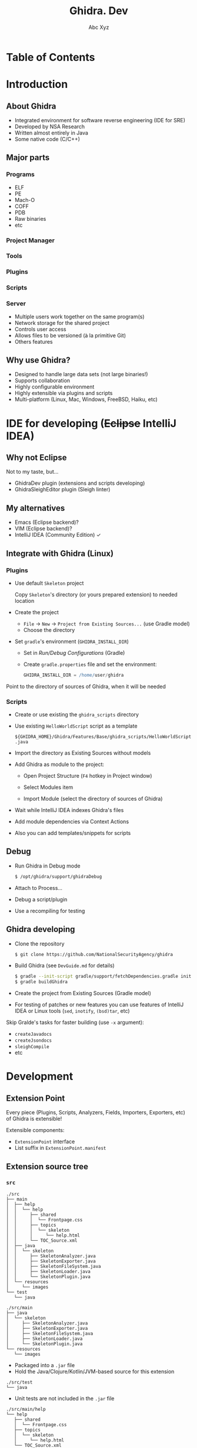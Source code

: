 #+STARTUP: indent
#+STARTUP: noinlineimages

#+OPTIONS: reveal_mathjax:t
#+OPTIONS: reveal_slide_number:c/t
#+OPTIONS: reveal_history:t
#+OPTIONS: toc:nil
# #+OPTIONS: num:nil
#+REVEAL_HLEVEL: 2
#+REVEAL_TRANS: linear
#+REVEAL_TITLE_SLIDE:<h1>%t</h1><p>%a</p><p><a href="https://t.me/dura_lex">@dura_lex</a></p>
#+REVEAL_TITLE_SLIDE_BACKGROUND:./images/ghidra_main.png
#+REVEAL_TITLE_SLIDE_BACKGROUND_SIZE: 50%
#+REVEAL_THEME: night
#+REVEAL_EXTRA_CSS: override.css

#+TITLE: Ghidra. Dev
#+AUTHOR: Abc Xyz
#+EMAIL: @dura_lex

* Table of Contents
:PROPERTIES:
:UNNUMBERED: notoc
:END:

#+REVEAL_TOC: headlines 1

* Introduction
** About Ghidra

- Integrated environment for software reverse engineering (IDE for SRE)
- Developed by NSA Research
- Written almost entirely in Java
- Some native code (C/C++)

** Major parts
*** Programs

- ELF
- PE
- Mach-O
- COFF
- PDB
- Raw binaries
- etc

*** Project Manager

#+ATTR_HTML: :width 20%
[[./images/project_manager.png]]

*** Tools

#+ATTR_HTML: :width 30%
[[./images/tool_chest.png]]

#+REVEAL: split

#+ATTR_HTML: :width 90%
[[./images/tool.png]]

*** Plugins

#+REVEAL_HTML: <div class="column" style="float:left; width: 50%">
[[./images/plugins_configure.png]]
#+REVEAL_HTML: </div>

#+REVEAL_HTML: <div class="column" style="float:left; width: 50%">
[[./images/plugins_core.png]]
#+REVEAL_HTML: </div>

*** Scripts

#+ATTR_HTML: :width 90%
[[./images/scripts.png]]

*** Server

- Multiple users work together on the same program(s)
- Network storage for the shared project
- Controls user access
- Allows files to be versioned (à la primitive Git)
- Others features

** Why use Ghidra?

- Designed to handle large data sets (not large binaries!)
- Supports collaboration
- Highly configurable environment
- Highly extensible via plugins and scripts
- Multi-platform (Linux, Mac, Windows, FreeBSD, Haiku, etc)

* IDE for developing (+Eclipse+ IntelliJ IDEA)

** Why not Eclipse

Not to my taste, but...

- GhidraDev plugin (extensions and scripts developing)
- GhidraSleighEditor plugin (Sleigh linter)

** My alternatives

#+ATTR_REVEAL: :frag (appear)
- Emacs (Eclipse backend)?
- VIM (Eclipse backend)?
- IntelliJ IDEA (Community Edition) ✓

** Integrate with Ghidra (Linux)
*** Plugins

- Use default =Skeleton= project

  Copy =Skeleton='s directory (or yours prepared extension) to needed location

#+REVEAL: split

- Create the project

  - =File= → =New= → =Project from Existing Sources...= (use Gradle model)
  - Choose the directory

#+REVEAL: split

- Set =gradle='s environment (=GHIDRA_INSTALL_DIR=)

  - Set in /Run/Debug Configurations/ (Gradle)
  - Create =gradle.properties= file and set the environment:

    #+BEGIN_SRC gradle
    GHIDRA_INSTALL_DIR = /home/user/ghidra
    #+END_SRC

#+REVEAL: split

Point to the directory of sources of Ghidra, when it will be needed

[[./images/idea_ghidra_sources.png]]

*** Scripts

- Create or use existing the =ghidra_scripts= directory
- Use existing =HelloWorldScript= script as a template

  =${GHIDRA_HOME}/Ghidra/Features/Base/ghidra_scripts/HelloWorldScript.java=

#+REVEAL: split

- Import the directory as Existing Sources without models

#+REVEAL: split

- Add Ghidra as module to the project:

  - Open Project Structure (=F4= hotkey in Project window)
  - Select Modules item
  - Import Module (select the directory of sources of Ghidra)

    #+ATTR_HTML: :width 30%
    [[./images/idea_import_module.png]]

#+REVEAL: split

- Wait while IntelliJ IDEA indexes Ghidra's files
- Add module dependencies via Context Actions

  [[./images/idea_module_dep.png]]

- Also you can add templates/snippets for scripts

** Debug

#+ATTR_REVEAL: :frag (appear)
- Run Ghidra in Debug mode

  #+BEGIN_SRC sh
  $ /opt/ghidra/support/ghidraDebug
  #+END_SRC

- Attach to Process...

  [[./images/idea_attach_to_process.png]]

- Debug a script/plugin
- Use a recompiling for testing

** Ghidra developing

#+ATTR_REVEAL: :frag (appear)
- Clone the repository

  #+BEGIN_SRC sh
  $ git clone https://github.com/NationalSecurityAgency/ghidra
  #+END_SRC

- Build Ghidra (see =DevGuide.md= for details)

  #+BEGIN_SRC sh
  $ gradle --init-script gradle/support/fetchDependencies.gradle init
  $ gradle buildGhidra
  #+END_SRC

#+REVEAL: split

- Create the project from Existing Sources (Gradle model)
#+ATTR_REVEAL: :frag (appear)
- For testing of patches or new features you can use features of IntelliJ IDEA
  or Linux tools (=sed=, =inotify=, =(bsd)tar=, etc)

#+REVEAL: split

Skip Gralde's tasks for faster building (use =-x= argument):

- =createJavadocs=
- =createJsondocs=
- =sleighCompile=
- etc

* Development

** Extension Point

Every piece (Plugins, Scripts, Analyzers, Fields, Importers, Exporters, etc) of
Ghidra is extensible!

Extensible components:
- =ExtensionPoint= interface
- List suffix in =ExtensionPoint.manifest=

** Extension source tree

#+ATTR_HTML: :width 25%
[[./images/extension_structure.png]]

*** =src=

#+BEGIN_SRC
./src
├── main
│  ├── help
│  │  └── help
│  │     ├── shared
│  │     │  └── Frontpage.css
│  │     ├── topics
│  │     │  └── skeleton
│  │     │     └── help.html
│  │     └── TOC_Source.xml
│  ├── java
│  │  └── skeleton
│  │     ├── SkeletonAnalyzer.java
│  │     ├── SkeletonExporter.java
│  │     ├── SkeletonFileSystem.java
│  │     ├── SkeletonLoader.java
│  │     └── SkeletonPlugin.java
│  └── resources
│     └── images
└── test
   └── java
#+END_SRC

#+REVEAL: split

#+BEGIN_SRC
./src/main
├── java
│  └── skeleton
│     ├── SkeletonAnalyzer.java
│     ├── SkeletonExporter.java
│     ├── SkeletonFileSystem.java
│     ├── SkeletonLoader.java
│     └── SkeletonPlugin.java
└── resources
   └── images
#+END_SRC

- Packaged into a =.jar= file
- Hold the Java/Clojure/Kotlin/JVM-based source for this extension

#+REVEAL: split

#+BEGIN_SRC
./src/test
└── java
#+END_SRC

- Unit tests are not included in the =.jar= file

#+REVEAL: split

#+BEGIN_SRC
./src/main/help
└── help
   ├── shared
   │  └── Frontpage.css
   ├── topics
   │  └── skeleton
   │     └── help.html
   └── TOC_Source.xml
#+END_SRC

- Online help for this extension
- Contains the table of contents to append
- Contains the CSS and HTML components

*** =ghidra_scripts=

#+BEGIN_SRC
./ghidra_scripts
#+END_SRC

- Holds scripts for this extension
- Unpacked as source to the file system on installation
- May provide examples to use an extension's API

*** =data=

#+BEGIN_SRC
./data
├── languages
│  ├── skel.cspec
│  ├── skel.ldefs
│  ├── skel.opinion
│  ├── skel.pspec
│  ├── skel.sinc
│  └── skel.slaspec
├── buildLanguage.xml
└── sleighArgs.txt
#+END_SRC

- Holds data files for this extension
- Will not end up inside the =.jar= file
- Will be present in the distribution =.zip= file
- Unpacked to the file system on installation

*** =lib=

#+BEGIN_SRC
./lib
#+END_SRC

- Holds external Java dependencies for this extension
- When working in IntelliJ IDEA, the contents of this directory should be added
  by Gradle's task

*** =os=

#+BEGIN_SRC
./os
├── linux64
├── osx64
└── win64
#+END_SRC

- Holds native components for this extension
- NEVER EVER USE JNI! Communicate with a native process using sockets, I/O,
  stream, etc

*** Other

#+BEGIN_SRC
.
├── build.gradle
├── extension.properties
└── Module.manifest
#+END_SRC

#+REVEAL: split

=build.gradle=

Gralde's task. No need for changes

#+REVEAL: split

=extension.properties=

#+BEGIN_SRC
name=@extname@
description=The extension description.
author=
createdOn=
version=@extversion@
#+END_SRC

#+REVEAL: split

=Module.manifest=

#+BEGIN_SRC
MODULE NAME:
MODULE DEPENDENCY:
MODULE FILE LICENSE:
EXCLUDE FROM GHIDRA JAR
DATA SEARCH IGNORE DIR:
MODULE DIR:
FAT JAR:
#+END_SRC

* API
** Program API

#+ATTR_REVEAL: :frag (appear)
- Object-Oriented
- Very deep

#+REVEAL: split

- =Program=
  - =Listing=
    - =Instructions=
    - =Data=
    - =Functions=
      - =Basic Blocks=
    - =Comments=
  - =Memory=
    - =Memory Blocks=
    - =Bytes=
  - =Symbol Tables=
    - =Symbols=
- etc

#+REVEAL: split

- Can change from version to version

** Flat API

#+ATTR_REVEAL: :frag (appear)
- Flat
- Provides access to most common features
- Is not complete
- Will not change (legacy)

*** =FlatProgramAPI=

#+BEGIN_SRC java
public class FlatProgramAPI {
    FlatProgramAPI(Program)

    analyze()
    clear...()
    create...()
    find...()
    get...()
    remove...()
    save()
    set...()
    to...()
}
#+END_SRC

* Scripting
** Script Manager

#+ATTR_HTML: :width 80%
[[./images/script_manager.png]]

*** Script Category Tree

#+ATTR_HTML: :width 80%
[[./images/script_category_tree.png]]

*** Script table

#+ATTR_HTML: :width 80%
[[./images/script_table.png]]

** Script Directories 

Default:
- =${HOME}/ghidra_scripts=
- =${GHIDRA_HOME}/Features/Base/ghidra_scripts=
- =${GHIDRA_MODULE}/ghidra_scripts=

*** Custom

#+ATTR_HTML: :width 30%
[[./images/script_directories_custom.png]]

#+ATTR_HTML: :width 50%
[[./images/script_directories_default.png]]

** =GhidraScriptAPI=

#+BEGIN_SRC java
  public class GhidraScriptAPI extends FlatProgramAPI {

    ask...()
    create...()
    get...()
    print...()
    run...()
    to...()
  }
#+END_SRC

** Sample Script

#+BEGIN_SRC java
//Writes "Hello World" to console.
//@category    Examples
//@menupath    Help.Examples.Hello World
//@keybinding  ctrl shift COMMA
//@toolbar    world.png

import ghidra.app.script.GhidraScript;

public class HelloWorldScript extends GhidraScript {
        @Override
        public void run() throws Exception {
                println("Hello World");
        }
}
#+END_SRC

** Script State
*** =currentProgram=

The current active open program

*** =currentAddress=

The current address of the location of the cursor

*** =currentLocation=

The program location of the cursor

#+BEGIN_SRC java
OperandFieldLocation@00400260, row=0, col=0, charOffset=8, OpRep = 47h    G,
 subOpIndex = -1, VariableOffset = null
#+END_SRC

*** =currentSelection=

The current /selection/ or =null= if no selection exists

*** =currentHighlight=

The current /highlight/ or =null= if no highlight exists

*** =state=

Provides place to store environment variables

*** =monitor=

- Allows script writer to inform user (messages and/or progress)
- Allows user to cancel script
- Always use inside loops

#+BEGIN_SRC java
while (!monitor.isCancelled()) {
...
}
#+END_SRC

** Console

[[./images/script_console.png]]

** Python Interpreter

[[./images/python_interpreter.png]]

* Headless scripting

  - Ghidra can be run from the command line without invoking the user interface
  - Can be run on one or more programs
  - Any script that does not invoke the GUI can be run in headless mode

** Arguments

#+BEGIN_SRC shell
Usage: analyzeHeadless
           <project_location> <project_name>[/<folder_path>]
             | ghidra://<server>[:<port>]/<repository_name>[/<folder_path>]
           [[-import [<directory>|<file>]+] | [-process [<project_file>]]]
           [-preScript <ScriptName>]
           [-postScript <ScriptName>]
           [-scriptPath "<path1>[;<path2>...]"]
           [-propertiesPath "<path1>[;<path2>...]"]
           [-scriptlog <path to script log file>]
           [-log <path to log file>]
           [-overwrite]
           [-recursive]
#+END_SRC

#+REVEAL: split

#+BEGIN_SRC shell
           [-readOnly]
           [-deleteProject]
           [-noanalysis]
           [-processor <languageID>]
           [-cspec <compilerSpecID>]
           [-analysisTimeoutPerFile <timeout in seconds>]
           [-keystore <KeystorePath>]
           [-connect <userID>]
           [-p]
           [-commit ["<comment>"]]
           [-okToDelete]
           [-max-cpu <max cpu cores to use>]
           [-loader <desired loader name>]
#+END_SRC

* Plugins
* Docking windows
* Component Provider
* Binary Formats
* Analyzers
* Loaders
* File System Loaders
* Sleigh
* Build extension
* Contributing to Ghidra
